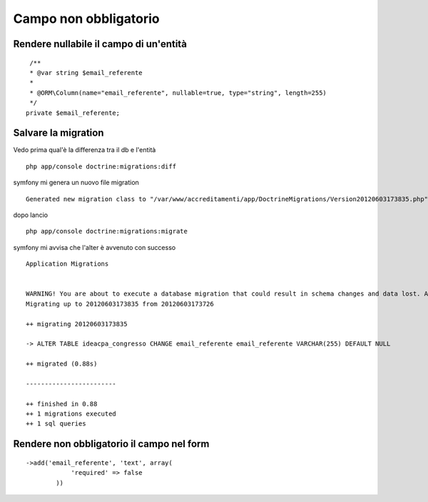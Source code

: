 Campo non obbligatorio
======================

Rendere nullabile il campo di un'entità
---------------------------------------

::

     /**
     * @var string $email_referente
     *
     * @ORM\Column(name="email_referente", nullable=true, type="string", length=255)
     */
    private $email_referente;


Salvare la migration
--------------------

Vedo prima qual'è la differenza tra il db e l'entità

::

    php app/console doctrine:migrations:diff

symfony mi genera un nuovo file migration

::

    Generated new migration class to "/var/www/accreditamenti/app/DoctrineMigrations/Version20120603173835.php" from schema differences.


dopo lancio

::

    php app/console doctrine:migrations:migrate


symfony mi avvisa che l'alter è avvenuto con successo

::  
    
    Application Migrations                    


    WARNING! You are about to execute a database migration that could result in schema changes and data lost. Are you sure you wish to continue? (y/n)y
    Migrating up to 20120603173835 from 20120603173726

    ++ migrating 20120603173835

    -> ALTER TABLE ideacpa_congresso CHANGE email_referente email_referente VARCHAR(255) DEFAULT NULL

    ++ migrated (0.88s)

    ------------------------

    ++ finished in 0.88
    ++ 1 migrations executed
    ++ 1 sql queries


Rendere non obbligatorio il campo nel form
------------------------------------------

::

    ->add('email_referente', 'text', array(
                'required' => false
            ))